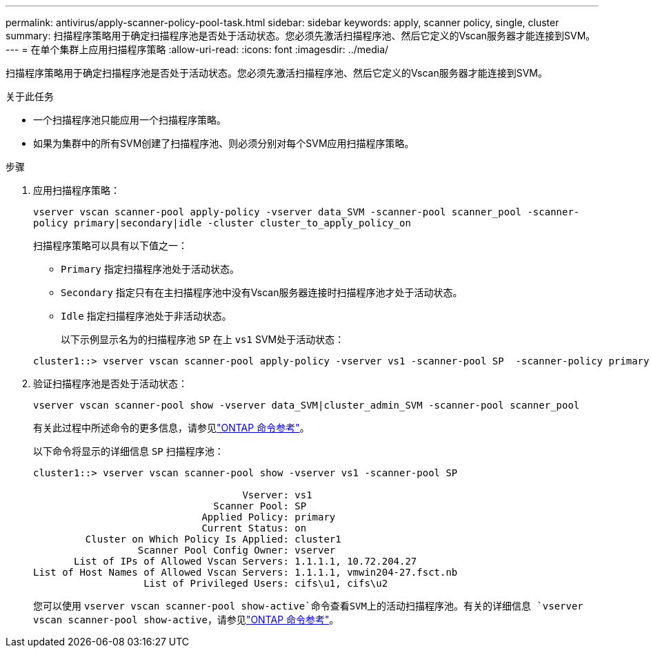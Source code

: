 ---
permalink: antivirus/apply-scanner-policy-pool-task.html 
sidebar: sidebar 
keywords: apply, scanner policy, single, cluster 
summary: 扫描程序策略用于确定扫描程序池是否处于活动状态。您必须先激活扫描程序池、然后它定义的Vscan服务器才能连接到SVM。 
---
= 在单个集群上应用扫描程序策略
:allow-uri-read: 
:icons: font
:imagesdir: ../media/


[role="lead"]
扫描程序策略用于确定扫描程序池是否处于活动状态。您必须先激活扫描程序池、然后它定义的Vscan服务器才能连接到SVM。

.关于此任务
* 一个扫描程序池只能应用一个扫描程序策略。
* 如果为集群中的所有SVM创建了扫描程序池、则必须分别对每个SVM应用扫描程序策略。


.步骤
. 应用扫描程序策略：
+
`vserver vscan scanner-pool apply-policy -vserver data_SVM -scanner-pool scanner_pool -scanner-policy primary|secondary|idle -cluster cluster_to_apply_policy_on`

+
扫描程序策略可以具有以下值之一：

+
** `Primary` 指定扫描程序池处于活动状态。
** `Secondary` 指定只有在主扫描程序池中没有Vscan服务器连接时扫描程序池才处于活动状态。
** `Idle` 指定扫描程序池处于非活动状态。
+
以下示例显示名为的扫描程序池 `SP` 在上 `vs1` SVM处于活动状态：

+
[listing]
----
cluster1::> vserver vscan scanner-pool apply-policy -vserver vs1 -scanner-pool SP  -scanner-policy primary
----


. 验证扫描程序池是否处于活动状态：
+
`vserver vscan scanner-pool show -vserver data_SVM|cluster_admin_SVM -scanner-pool scanner_pool`

+
有关此过程中所述命令的更多信息，请参见link:https://docs.netapp.com/us-en/ontap-cli/["ONTAP 命令参考"^]。

+
以下命令将显示的详细信息 `SP` 扫描程序池：

+
[listing]
----
cluster1::> vserver vscan scanner-pool show -vserver vs1 -scanner-pool SP

                                    Vserver: vs1
                               Scanner Pool: SP
                             Applied Policy: primary
                             Current Status: on
         Cluster on Which Policy Is Applied: cluster1
                  Scanner Pool Config Owner: vserver
       List of IPs of Allowed Vscan Servers: 1.1.1.1, 10.72.204.27
List of Host Names of Allowed Vscan Servers: 1.1.1.1, vmwin204-27.fsct.nb
                   List of Privileged Users: cifs\u1, cifs\u2
----
+
您可以使用 `vserver vscan scanner-pool show-active`命令查看SVM上的活动扫描程序池。有关的详细信息 `vserver vscan scanner-pool show-active`，请参见link:https://docs.netapp.com/us-en/ontap-cli/vserver-vscan-scanner-pool-show-active.html["ONTAP 命令参考"^]。


